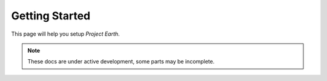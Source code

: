 Getting Started
===================================

This page will help you setup *Project Earth*.

.. note::

   These docs are under active development, some parts may be incomplete.

